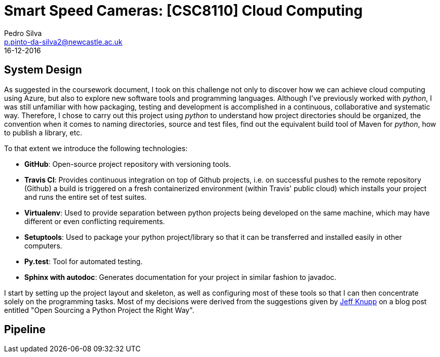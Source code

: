 = Smart Speed Cameras: [CSC8110] Cloud Computing
Pedro Silva <p.pinto-da-silva2@newcastle.ac.uk>
16-12-2016

== System Design

As suggested in the coursework document, I took on this challenge
not only to discover how we can achieve
cloud computing using Azure, but also to explore new software tools and
programming languages.
Although I've previously worked with _python_, I was still
unfamiliar with how packaging, testing and development is accomplished
in a continuous, collaborative and systematic way.
Therefore, I chose to carry out this project using _python_ to understand
how project directories should be organized, the convention when it comes
to naming directories, source and test files, find out the equivalent build tool
of Maven for _python_, how to publish a library, etc.

To that extent we introduce the following technologies:

* *GitHub*: Open-source project repository with versioning tools.
* *Travis CI*: Provides continuous integration on top of Github projects, i.e. on
successful pushes to the remote repository (Github) a build is triggered on a fresh containerized
environment (within Travis' public cloud) which installs your project and runs
the entire set of test suites.
* *Virtualenv*: Used to provide separation between python projects being developed on the same machine, which
may have different or even conflicting requirements.
* *Setuptools*: Used to package your python project/library so that it can be transferred
and installed easily in other computers.
* *Py.test*: Tool for automated testing.
* *Sphinx with autodoc*: Generates documentation for your project in similar fashion to javadoc.

I start by setting up the project layout and skeleton, as well as configuring most of these tools
so that I can then concentrate solely on the programming tasks.
Most of my decisions were derived from the suggestions given by
https://www.jeffknupp.com/blog/2013/08/16/open-sourcing-a-python-project-the-right-way/[Jeff Knupp]
on a blog post entitled "Open Sourcing a Python Project the Right Way".

== Pipeline
